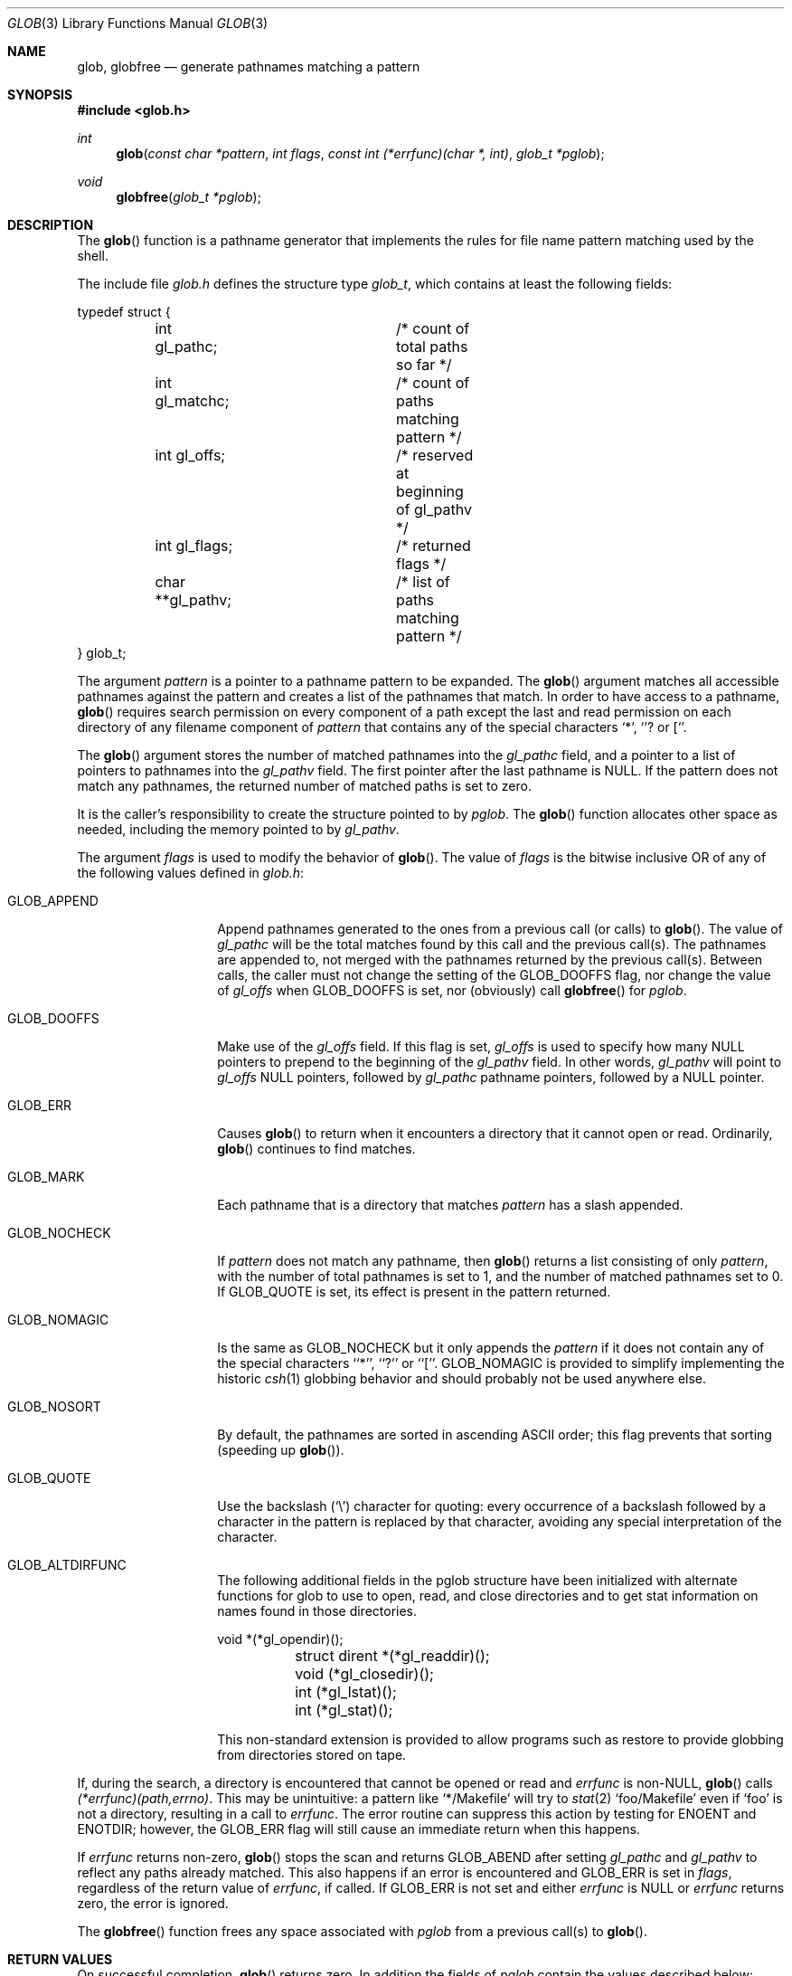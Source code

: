 .\" Copyright (c) 1989, 1991 The Regents of the University of California.
.\" All rights reserved.
.\"
.\" This code is derived from software contributed to Berkeley by
.\" Guido van Rossum.
.\" Redistribution and use in source and binary forms, with or without
.\" modification, are permitted provided that the following conditions
.\" are met:
.\" 1. Redistributions of source code must retain the above copyright
.\"    notice, this list of conditions and the following disclaimer.
.\" 2. Redistributions in binary form must reproduce the above copyright
.\"    notice, this list of conditions and the following disclaimer in the
.\"    documentation and/or other materials provided with the distribution.
.\" 3. All advertising materials mentioning features or use of this software
.\"    must display the following acknowledgement:
.\"	This product includes software developed by the University of
.\"	California, Berkeley and its contributors.
.\" 4. Neither the name of the University nor the names of its contributors
.\"    may be used to endorse or promote products derived from this software
.\"    without specific prior written permission.
.\"
.\" THIS SOFTWARE IS PROVIDED BY THE REGENTS AND CONTRIBUTORS ``AS IS'' AND
.\" ANY EXPRESS OR IMPLIED WARRANTIES, INCLUDING, BUT NOT LIMITED TO, THE
.\" IMPLIED WARRANTIES OF MERCHANTABILITY AND FITNESS FOR A PARTICULAR PURPOSE
.\" ARE DISCLAIMED.  IN NO EVENT SHALL THE REGENTS OR CONTRIBUTORS BE LIABLE
.\" FOR ANY DIRECT, INDIRECT, INCIDENTAL, SPECIAL, EXEMPLARY, OR CONSEQUENTIAL
.\" DAMAGES (INCLUDING, BUT NOT LIMITED TO, PROCUREMENT OF SUBSTITUTE GOODS
.\" OR SERVICES; LOSS OF USE, DATA, OR PROFITS; OR BUSINESS INTERRUPTION)
.\" HOWEVER CAUSED AND ON ANY THEORY OF LIABILITY, WHETHER IN CONTRACT, STRICT
.\" LIABILITY, OR TORT (INCLUDING NEGLIGENCE OR OTHERWISE) ARISING IN ANY WAY
.\" OUT OF THE USE OF THIS SOFTWARE, EVEN IF ADVISED OF THE POSSIBILITY OF
.\" SUCH DAMAGE.
.\"
.\"     from: @(#)glob.3	5.7 (Berkeley) 12/2/92
.\"	$Id: glob.3,v 1.2 1993/07/30 07:57:51 mycroft Exp $
.\"
.Dd December 2, 1992
.Dt GLOB 3
.Os
.Sh NAME
.Nm glob ,
.Nm globfree
.Nd generate pathnames matching a pattern
.Sh SYNOPSIS
.Fd #include <glob.h>
.Ft int
.Fn glob "const char *pattern" "int flags" "const int (*errfunc)(char *, int)" "glob_t *pglob"
.Ft void 
.Fn globfree "glob_t *pglob"
.Sh DESCRIPTION
The
.Fn glob
function
is a pathname generator that implements the rules for file name pattern
matching used by the shell.
.Pp
The include file
.Pa glob.h
defines the structure type
.Fa glob_t ,
which contains at least the following fields:
.Bd -literal
typedef struct {
	int gl_pathc;		/* count of total paths so far */
	int gl_matchc;		/* count of paths matching pattern */
	int gl_offs;		/* reserved at beginning of gl_pathv */
	int gl_flags;		/* returned flags */
	char **gl_pathv;	/* list of paths matching pattern */
} glob_t;
.Ed
.Pp
The argument
.Fa pattern
is a pointer to a pathname pattern to be expanded.
The
.Fn glob
argument
matches all accessible pathnames against the pattern and creates
a list of the pathnames that match.
In order to have access to a pathname,
.Fn glob
requires search permission on every component of a path except the last
and read permission on each directory of any filename component of
.Fa pattern
that contains any of the special characters
.Ql * ,
.Ql ?
or
.Ql [ .
.Pp
The
.Fn glob
argument
stores the number of matched pathnames into the
.Fa gl_pathc
field, and a pointer to a list of pointers to pathnames into the
.Fa gl_pathv
field.
The first pointer after the last pathname is
.Dv NULL . 
If the pattern does not match any pathnames, the returned number of
matched paths is set to zero.
.Pp
It is the caller's responsibility to create the structure pointed to by
.Fa pglob .
The
.Fn glob
function allocates other space as needed, including the memory pointed
to by
.Fa gl_pathv .
.Pp
The argument
.Fa flags
is used to modify the behavior of
.Fn glob .
The value of
.Fa flags
is the bitwise inclusive
.Tn OR
of any of the following
values defined in
.Pa glob.h :
.Bl -tag -width GLOB_NOCHECK
.It Dv GLOB_APPEND
Append pathnames generated to the ones from a previous call (or calls)
to
.Fn glob .
The value of
.Fa gl_pathc
will be the total matches found by this call and the previous call(s).
The pathnames are appended to, not merged with the pathnames returned by
the previous call(s).
Between calls, the caller must not change the setting of the
.Dv GLOB_DOOFFS
flag, nor change the value of
.Fa gl_offs
when
.Dv GLOB_DOOFFS
is set, nor (obviously) call
.Fn globfree
for
.Fa pglob .
.It Dv GLOB_DOOFFS
Make use of the
.Fa gl_offs
field.
If this flag is set,
.Fa gl_offs
is used to specify how many
.Dv NULL
pointers to prepend to the beginning
of the
.Fa gl_pathv
field.
In other words,
.Fa gl_pathv
will point to
.Fa gl_offs
.Dv NULL
pointers,
followed by
.Fa gl_pathc
pathname pointers, followed by a
.Dv NULL
pointer.
.It Dv GLOB_ERR
Causes
.Fn glob
to return when it encounters a directory that it cannot open or read.
Ordinarily,
.Fn glob
continues to find matches.
.It Dv GLOB_MARK
Each pathname that is a directory that matches
.Fa pattern
has a slash
appended.
.It Dv GLOB_NOCHECK
If
.Fa pattern
does not match any pathname, then
.Fn glob
returns a list
consisting of only
.Fa pattern ,
with the number of total pathnames is set to 1, and the number of matched
pathnames set to 0.
If
.Dv GLOB_QUOTE
is set, its effect is present in the pattern returned.
.It Dv GLOB_NOMAGIC
Is the same as 
.Dv GLOB_NOCHECK 
but it only appends the
.Fa pattern
if it does not contain any of the special characters ``*'', ``?'' or ``[''.
.Dv GLOB_NOMAGIC 
is provided to simplify implementing the historic
.Xr csh 1
globbing behavior and should probably not be used anywhere else.
.It Dv GLOB_NOSORT
By default, the pathnames are sorted in ascending
.Tn ASCII
order;
this flag prevents that sorting (speeding up
.Fn glob ) .
.It Dv GLOB_QUOTE
Use the backslash
.Pq Ql \e
character for quoting: every occurrence of
a backslash followed by a character in the pattern is replaced by that
character, avoiding any special interpretation of the character.
.It Dv GLOB_ALTDIRFUNC
The following additional fields in the pglob structure have been
initialized with alternate functions for glob to use to open, read,
and close directories and to get stat information on names found
in those directories.
.Bd -literal
	void *(*gl_opendir)();
	struct dirent *(*gl_readdir)();
	void (*gl_closedir)();
	int (*gl_lstat)();
	int (*gl_stat)();
.Ed
.Pp
This non-standard extension is provided to allow programs such
as restore to provide globbing from directories stored on tape.
.El
.Pp
If, during the search, a directory is encountered that cannot be opened
or read and
.Fa errfunc
is
.Pf non- Dv NULL , 
.Fn glob
calls
.Fa (*errfunc)(path,errno) .
This may be unintuitive: a pattern like
.Ql */Makefile
will try to
.Xr stat 2
.Ql foo/Makefile
even if
.Ql foo
is not a directory, resulting in a
call to
.Fa errfunc .
The error routine can suppress this action by testing for
.Dv ENOENT
and
.Dv ENOTDIR ; 
however, the
.Dv GLOB_ERR
flag will still cause an immediate
return when this happens.
.Pp
If
.Fa errfunc
returns non-zero,
.Fn glob
stops the scan and returns
.Dv GLOB_ABEND
after setting
.Fa gl_pathc
and
.Fa gl_pathv
to reflect any paths already matched.
This also happens if an error is encountered and
.Dv GLOB_ERR
is set in
.Fa flags ,
regardless of the return value of
.Fa errfunc ,
if called.
If
.Dv GLOB_ERR
is not set and either
.Fa errfunc
is
.Dv NULL
or
.Fa errfunc
returns zero, the error is ignored.
.Pp
The
.Fn globfree
function frees any space associated with
.Fa pglob
from a previous call(s) to
.Fn glob .
.Sh RETURN VALUES
On successful completion,
.Fn glob
returns zero.
In addition the fields of
.Fa pglob
contain the values described below:
.Bl -tag -width GLOB_NOCHECK
.It Fa gl_pathc
contains the total number of matched pathnames so far.
This includes other matches from previous invocations of 
.Fn glob
if 
.Dv GLOB_APPEND
was specified.
.It Fa gl_matchc
contains the number of matched pathnames in the current invocation of
.Fn glob .
.It Fa gl_flags
contains a copy of the 
.Fa flags
parameter with the bit
.Dv GLOB_MAGCHAR
set if
.Fa pattern
contained any of the special characters ``*'', ``?'' or ``['', cleared
if not.
.It Fa gl_pathv
contains a pointer to a
.Dv NULL Ns -terminated 
list of matched pathnames.
However, if
.Fa gl_pathc
is zero, the contents of
.Fa gl_pathv
are undefined.
.El
.Pp
If
.Fn glob
terminates due to an error, it sets errno and returns one of the
following non-zero constants, which are defined in the include
file
.Aq Pa glob.h :
.Bl -tag -width GLOB_NOCHECK
.It Dv GLOB_NOSPACE
An attempt to allocate memory failed.
.It Dv GLOB_ABEND
The scan was stopped because an error was encountered and either
.Dv GLOB_ERR
was set or
.Fa (*errfunc)()
returned non-zero.
.El
.Pp
The arguments
.Fa pglob\->gl_pathc
and
.Fa pglob\->gl_pathv
are still set as specified above.
.Sh SEE ALSO
.Xr sh 1 ,
.Xr fnmatch 3 ,
.Xr wordexp 3 ,
.Xr regexp 3
.Sh STANDARDS
The
.Fn glob
function is expected to be
.St -p1003.2
compatible with the exception
that the flags
.Dv GLOB_ALTDIRFUNC
and
.Dv GLOB_QUOTE
and the fields 
.Fa gl_matchc
and 
.Fa gl_flags
should not be used by applications striving for strict
.Tn POSIX
conformance.
.Sh EXAMPLE
A rough equivalent of
.Ql "ls -l *.c *.h"
can be obtained with the
following code:
.Bd -literal -offset indent
GLOB_t g;

g.gl_offs = 2;
glob("*.c", GLOB_DOOFFS, NULL, &g);
glob("*.h", GLOB_DOOFFS | GLOB_APPEND, NULL, &g);
g.gl_pathv[0] = "ls";
g.gl_pathv[1] = "-l";
execvp("ls", g.gl_pathv);
.Ed
.Sh HISTORY
The
.Fn glob
and
.Fn globfree
functions are
.Ud .
.Sh BUGS
Patterns longer than
.Dv MAXPATHLEN
may cause unchecked errors.
.Pp
The
.Fn glob
argument
may fail and set errno for any of the errors specified for the
library routines
.Xr stat 2 ,
.Xr closedir 3 ,
.Xr opendir 3 ,
.Xr readdir 3 ,
.Xr malloc 3 ,
and
.Xr free 3 .
